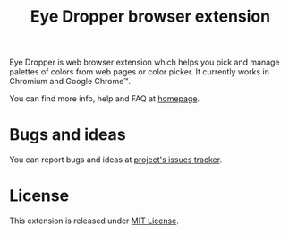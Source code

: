 #+TITLE: Eye Dropper browser extension

Eye Dropper is web browser extension which helps you pick and manage palettes of
colors from web pages or color picker. It currently works in Chromium and Google
Chrome™.

You can find more info, help and FAQ at [[http://eye-dropper.kepi.cz/][homepage]].

* Bugs and ideas
You can report bugs and ideas at [[https://github.com/kepi/chromeEyeDropper/issues][project's issues tracker]].

* License
This extension is released under [[http://github.com/kepi/chromeEyeDropper/blob/master/LICENSE][MIT License]].
